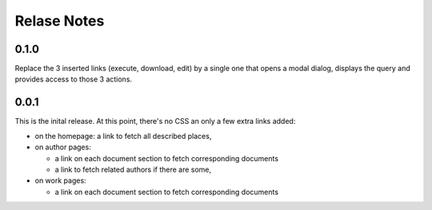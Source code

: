 ==============
 Relase Notes
==============

0.1.0
=====

Replace the 3 inserted links (execute, download, edit) by a single
one that opens a modal dialog, displays the query and provides
access to those 3 actions.


0.0.1
=====

This is the inital release. At this point, there's no CSS an only a few
extra links added:

- on the homepage: a link to fetch all described places,

- on author pages:

  - a link on each document section to fetch corresponding documents

  - a link to fetch related authors if there are some,

- on work pages:

  - a link on each document section to fetch corresponding documents

